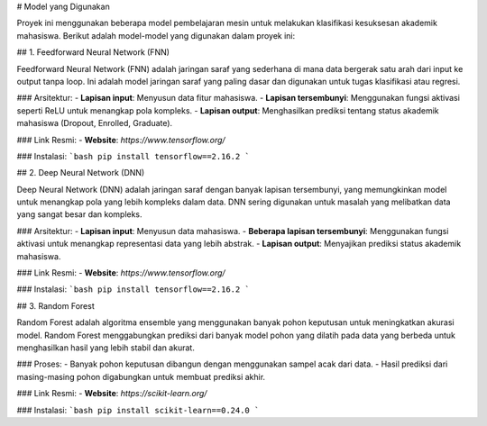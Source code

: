 # Model yang Digunakan

Proyek ini menggunakan beberapa model pembelajaran mesin untuk melakukan klasifikasi kesuksesan akademik mahasiswa. Berikut adalah model-model yang digunakan dalam proyek ini:

## 1. Feedforward Neural Network (FNN)

Feedforward Neural Network (FNN) adalah jaringan saraf yang sederhana di mana data bergerak satu arah dari input ke output tanpa loop. Ini adalah model jaringan saraf yang paling dasar dan digunakan untuk tugas klasifikasi atau regresi.

### Arsitektur:
- **Lapisan input**: Menyusun data fitur mahasiswa.
- **Lapisan tersembunyi**: Menggunakan fungsi aktivasi seperti ReLU untuk menangkap pola kompleks.
- **Lapisan output**: Menghasilkan prediksi tentang status akademik mahasiswa (Dropout, Enrolled, Graduate).

### Link Resmi:
- **Website**: `https://www.tensorflow.org/`

### Instalasi:
```bash
pip install tensorflow==2.16.2
```

## 2. Deep Neural Network (DNN)

Deep Neural Network (DNN) adalah jaringan saraf dengan banyak lapisan tersembunyi, yang memungkinkan model untuk menangkap pola yang lebih kompleks dalam data. DNN sering digunakan untuk masalah yang melibatkan data yang sangat besar dan kompleks.

### Arsitektur:
- **Lapisan input**: Menyusun data mahasiswa.
- **Beberapa lapisan tersembunyi**: Menggunakan fungsi aktivasi untuk menangkap representasi data yang lebih abstrak.
- **Lapisan output**: Menyajikan prediksi status akademik mahasiswa.

### Link Resmi:
- **Website**: `https://www.tensorflow.org/`

### Instalasi:
```bash
pip install tensorflow==2.16.2
```

## 3. Random Forest

Random Forest adalah algoritma ensemble yang menggunakan banyak pohon keputusan untuk meningkatkan akurasi model. Random Forest menggabungkan prediksi dari banyak model pohon yang dilatih pada data yang berbeda untuk menghasilkan hasil yang lebih stabil dan akurat.

### Proses:
- Banyak pohon keputusan dibangun dengan menggunakan sampel acak dari data.
- Hasil prediksi dari masing-masing pohon digabungkan untuk membuat prediksi akhir.

### Link Resmi:
- **Website**: `https://scikit-learn.org/`

### Instalasi:
```bash
pip install scikit-learn==0.24.0
```
